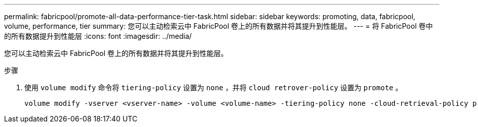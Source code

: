 ---
permalink: fabricpool/promote-all-data-performance-tier-task.html 
sidebar: sidebar 
keywords: promoting, data, fabricpool, volume, performance, tier 
summary: 您可以主动检索云中 FabricPool 卷上的所有数据并将其提升到性能层。 
---
= 将 FabricPool 卷中的所有数据提升到性能层
:icons: font
:imagesdir: ../media/


[role="lead"]
您可以主动检索云中 FabricPool 卷上的所有数据并将其提升到性能层。

.步骤
. 使用 `volume modify` 命令将 `tiering-policy` 设置为 `none` ，并将 `cloud retrover-policy` 设置为 `promote` 。
+
[listing]
----
volume modify -vserver <vserver-name> -volume <volume-name> -tiering-policy none -cloud-retrieval-policy promote
----

